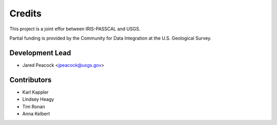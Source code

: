 =======
Credits
=======

This project is a joint effor between IRIS-PASSCAL and USGS. 

Partial funding is provided by the Community for Data Integration at the U.S. Geological Survey.   

Development Lead
----------------

* Jared Peacock <jpeacock@usgs.gov>

Contributors
------------

* Karl Kappler
* Lindsey Heagy 
* Tim Ronan
* Anna Kelbert 
